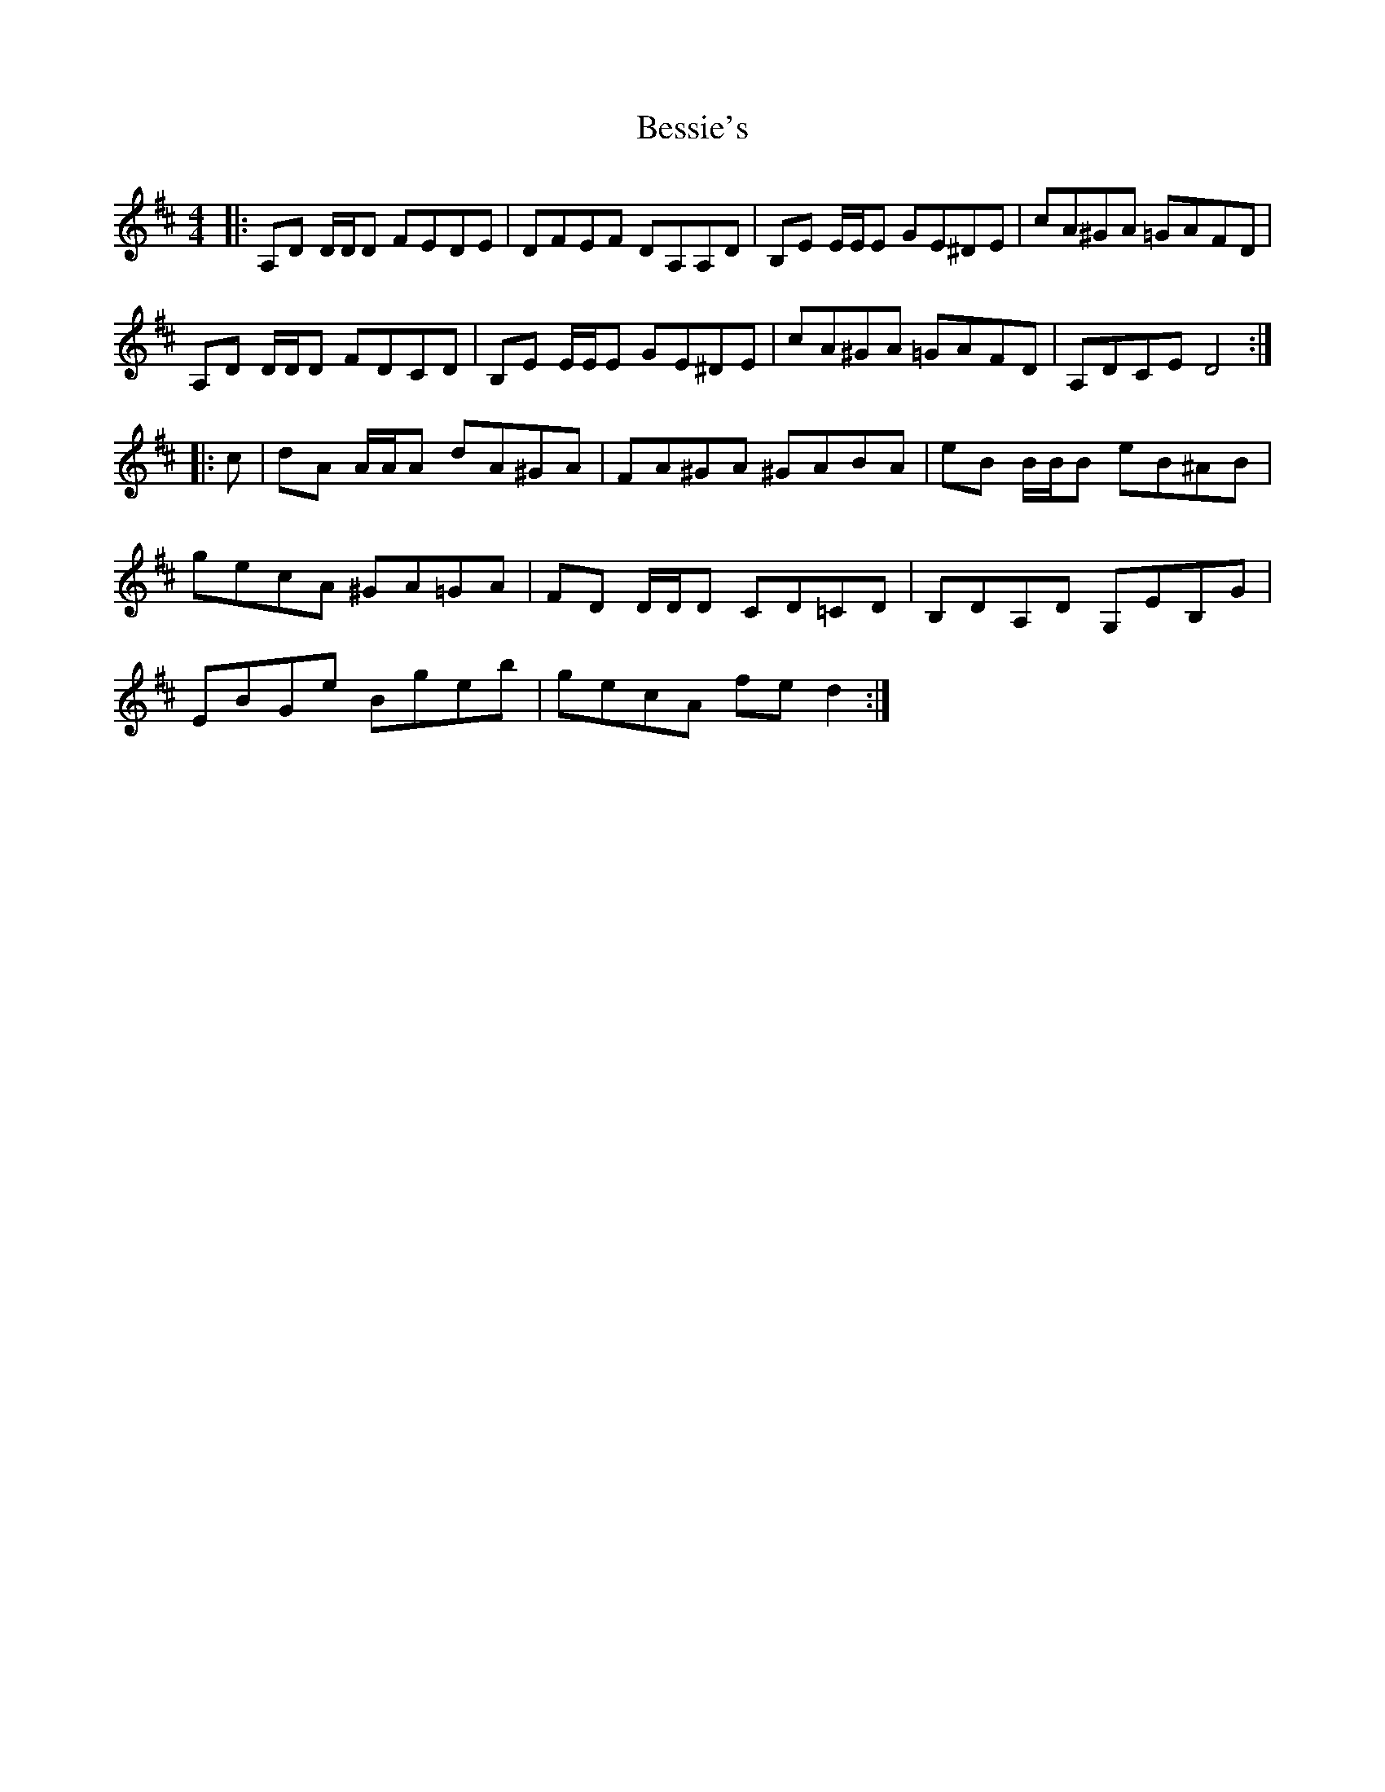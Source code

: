 X: 3424
T: Bessie's
R: reel
M: 4/4
K: Dmajor
|:A,D D/D/D FEDE|DFEF DA,A,D|B,E E/E/E GE^DE|cA^GA =GAFD|
A,D D/D/D FDCD|B,E E/E/E GE^DE|cA^GA =GAFD|A,DCE D4:|
|:c|dA A/A/A dA^GA|FA^GA ^GABA|eB B/B/B eB^AB|
gecA ^GA=GA|FD D/D/D CD=CD|B,DA,D G,EB,G|
EBGe Bgeb|gecA fed2:|


